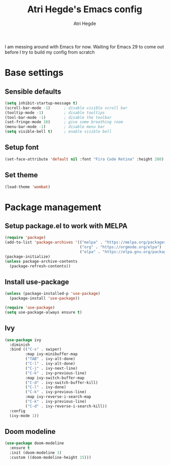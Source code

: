 #+TITLE: Atri Hegde's Emacs config
#+AUTHOR: Atri Hegde
#+OPTIONS: toc:2

I am messing around with Emacs for now. Waiting for Emacs 29 to come out before I try to build my config from scratch


* Base settings
** Sensible defaults
#+begin_src emacs-lisp
(setq inhibit-startup-message t)
(scroll-bar-mode -1)      ; disable visible scroll bar
(tooltip-mode -1)         ; disable tooltips
(tool-bar-mode -1)        ; disable the toolbar
(set-fringe-mode 10)      ; give some breathing room
(menu-bar-mode -1)        ; disable menu bar
(setq visible-bell t)     ; enable visible bell
#+end_src
** Setup font
#+begin_src emacs-lisp
(set-face-attribute 'default nil :font "Fira Code Retina" :height 280)
#+end_src
** Set theme
#+begin_src emacs-lisp
(load-theme 'wombat)
#+end_src

* Package management
** Setup package.el to work with MELPA
#+begin_src emacs-lisp
(require 'package)
(add-to-list 'package-archives '(("melpa" . "https://melpa.org/packages/")
                                 ("org" . "https://orgmode.org/elpa")
                                 ("elpa" . "https://elpa.gnu.org/packages")))
(package-initialize)
(unless package-archive-contents
  (package-refresh-contents))
#+end_src
** Install use-package
#+begin_src emacs-lisp
(unless (package-installed-p 'use-package)
  (package-install 'use-package))

(require 'use-package)
(setq use-package-always ensure t)
#+end_src
** Ivy
#+begin_src emacs-lisp
(use-package ivy
  :diminish
  :bind (("C-s" . swiper)
         :map ivy-minibuffer-map
         ("TAB" . ivy-alt-done)
         ("C-l" . ivy-alt-done)
         ("C-j" . ivy-next-line)
         ("C-k" . ivy-previous-line)
         :map ivy-switch-buffer-map
         ("C-d" . ivy-switch-buffer-kill)
         ("C-l" . ivy-done)
         ("C-k" . ivy-previous-line)
         :map ivy-reverse-i-search-map
         ("C-k" . ivy-previous-line)
         ("C-d" . ivy-reverse-i-search-kill))
  :config
  (ivy-mode 1))
#+end_src
** Doom modeline
#+begin_src emacs-lisp
(use-package doom-modeline
  :ensure t
  :init (doom-modeline 1)
  :custom ((doom-modeline-height 15)))
#+end_src
